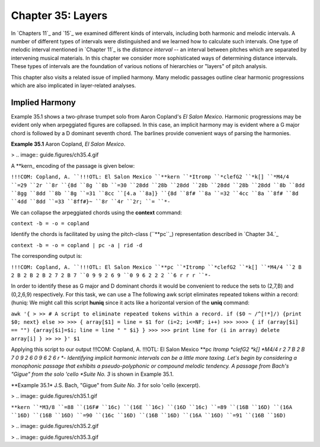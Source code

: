 ====================
Chapter 35: Layers
====================

In `Chapters 11`_ and `15`_ we examined different kinds of intervals,
including both harmonic and melodic intervals. A number of different types of
intervals were distinguished and we learned how to calculate such intervals.
One type of melodic interval mentioned in `Chapter 11`_ is the *distance
interval* -- an interval between pitches which are separated by intervening
musical materials. In this chapter we consider more sophisticated ways of
determining distance intervals. These types of intervals are the foundation
of various notions of hierarchies or "layers" of pitch analysis.

This chapter also visits a related issue of implied harmony. Many melodic
passages outline clear harmonic progressions which are also implicated in
layer-related analyses.


Implied Harmony
---------------

Example 35.1 shows a two-phrase trumpet solo from Aaron Copland's *El Salon
Mexico*. Harmonic progressions may be evident only when arpeggiated figures
are collapsed. In this case, an implicit harmony may is evident where a G
major chord is followed by a D dominant seventh chord. The barlines provide
convenient ways of parsing the harmonies.

**Example 35.1** Aaron Copland, *El Salon Mexico*.

> .. image:: guide.figures/ch35.4.gif


A \*\*kern_ encoding of the passage is given below:

``!!!COM: Copland, A.
``!!!OTL: El Salon Mexico
``**kern
``*Itromp
``*clefG2
``*k[]
``*M4/4
``=29
``2r
``8r
``{8d
``8g
``8b
``=30
``28dd
``28b
``28dd
``28b
``28dd
``28b
``28dd
``8b
``8dd
``8gg
``8dd
``8b
``8g
``=31
``8cc
``[4.a
``8a]}
``{8d
``8f#
``8a
``=32
``4cc
``8a
``8f#
``8d
``4dd
``8dd
``=33
``8ff#}~
``8r
``4r
``2r;
``=
``*-``

We can collapse the arpeggiated chords using the **context** command:

``context -b = -o = copland``

Identify the chords is facilitated by using the pitch-class (``**pc``_)
representation described in `Chapter 34.`_

``context -b = -o = copland | pc -a | rid -d``

The corresponding output is:

``!!!COM: Copland, A.
``!!!OTL: El Salon Mexico
``**pc
``*Itromp
``*clefG2
``*k[]
``*M4/4
``2 B 2 B 2 B 2 B 2 7 2 B 7
``0 9 9 2 6 9
``0 9 6 2 2 2
``6 r r r
``*-``

In order to identify these as G major and D dominant chords it would be
convenient to reduce the sets to (2,7,B) and (0,2,6,9) respectively. For this
task, we can use a The following awk script eliminates repeated tokens within
a record: (huniq: We might call this script **huniq** since it acts like a
horizontal version of the **uniq** command:

``awk '{
>
>> # A script to eliminate repeated tokens within a record.
if ($0 ~ /^[!*]/) {print $0; next}
else
>>
>>> { array[$1] = line = $1
for (i=2; i<=NF; i++)
>>>
>>>> {
if (array[$i] == "") {array[$i]=$i; line = line " " $i}
}
>>>
>>> print line
for (i in array) delete array[i]
}
>>
>> }' $1``

Applying this script to our output !!!COM: Copland, A. !!!OTL: El Salon
Mexico **pc *Itromp *clefG2 *k[] *M4/4 r 2 7 B 2 B 7 0 9 2 6 0 9 6 2 6 r *-
Identifying implicit harmonic intervals can be a little more taxing. Let's
begin by considering a monophonic passage that exhibits a pseudo-polyphonic
or compound melodic tendency. A passage from Bach's "Gigue" from the solo
'cello *Suite No. 3* is shown in Example 35.1.

**Example 35.1* J.S. Bach, "Gigue" from *Suite No. 3* for solo 'cello
(excerpt).

> .. image:: guide.figures/ch35.1.gif


``**kern
``*M3/8
``=88
``(16F#
``16c)
``(16E
``16c)
``(16D
``16c)
``=89
``(16B
``16D)
``(16A
``16D)
``(16B
``16D)
``=90
``(16c
``16D)
``(16B
``16D)
``(16A
``16D)
``=91
``(16B
``16D)``

> .. image:: guide.figures/ch35.2.gif


> .. image:: guide.figures/ch35.3.gif


